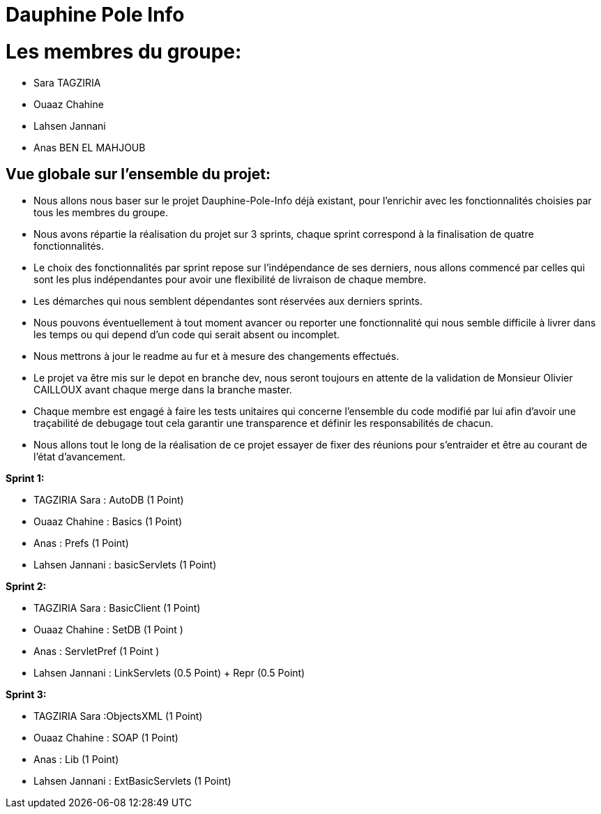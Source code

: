 = Dauphine Pole Info
:sectanchors:


= Les membres du groupe:

 - Sara TAGZIRIA
 - Ouaaz Chahine
 - Lahsen Jannani
 - Anas BEN EL MAHJOUB


== Vue globale sur l'ensemble du projet:

- Nous allons nous baser sur le projet Dauphine-Pole-Info déjà existant, pour l'enrichir avec les fonctionnalités choisies par tous les membres du groupe.
- Nous avons répartie la réalisation du projet sur 3 sprints, chaque sprint correspond à la finalisation de quatre fonctionnalités.
- Le choix des fonctionnalités par sprint repose sur l'indépendance de ses derniers, nous allons commencé par celles qui sont les plus indépendantes pour avoir une flexibilité de livraison de chaque membre.
- Les démarches qui nous semblent dépendantes sont réservées aux derniers sprints.
- Nous pouvons éventuellement à tout moment avancer ou reporter une fonctionnalité qui nous semble difficile à livrer dans les temps ou qui depend d'un code qui serait absent ou incomplet. 
- Nous mettrons à jour le readme au fur et à mesure des changements effectués.
- Le projet va être mis sur le depot en branche dev, nous seront toujours en attente de la validation de Monsieur Olivier CAILLOUX avant chaque merge dans la branche master.
- Chaque membre est engagé à faire les tests unitaires qui concerne l'ensemble du code modifié par lui afin d'avoir une traçabilité de debugage tout cela garantir une transparence et définir les responsabilités de chacun. 
- Nous allons tout le long de la réalisation de ce projet essayer de fixer des réunions pour s'entraider et être au courant de l'état d'avancement. 

*Sprint 1:*

* TAGZIRIA Sara : AutoDB (1 Point)
* Ouaaz Chahine : Basics   (1 Point)
* Anas : Prefs  (1 Point)
* Lahsen Jannani : basicServlets (1 Point)

*Sprint 2:*

* TAGZIRIA Sara : BasicClient (1 Point)
* Ouaaz Chahine : SetDB (1 Point )
* Anas : ServletPref (1 Point )
* Lahsen  Jannani : LinkServlets (0.5 Point) + Repr (0.5 Point)


*Sprint 3:*

* TAGZIRIA Sara :ObjectsXML (1 Point)
* Ouaaz Chahine : SOAP (1 Point)
* Anas : Lib (1 Point)
* Lahsen Jannani  : ExtBasicServlets (1 Point)

           
              
               

